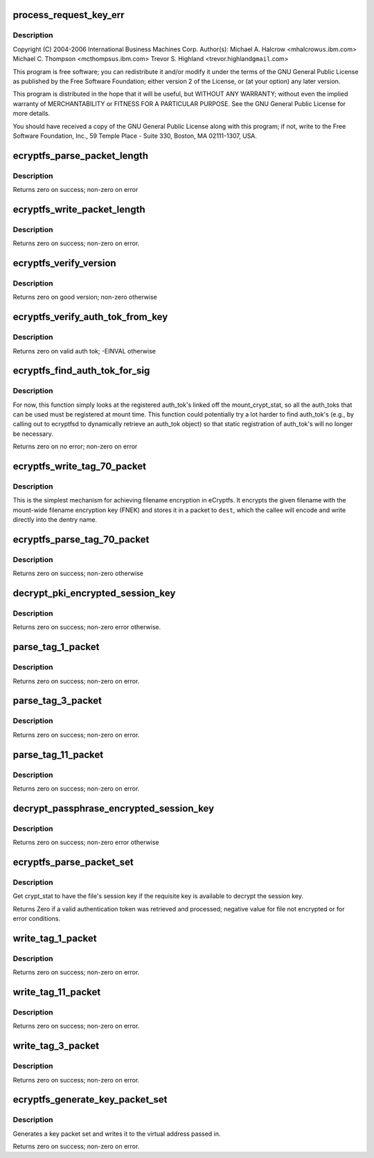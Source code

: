 .. -*- coding: utf-8; mode: rst -*-
.. src-file: fs/ecryptfs/keystore.c

.. _`process_request_key_err`:

process_request_key_err
=======================

.. c:function:: int process_request_key_err(long err_code)

    Linux filesystem encryption layer In-kernel key management code.  Includes functions to parse and write authentication token-related packets with the underlying file.

    :param long err_code:
        *undescribed*

.. _`process_request_key_err.description`:

Description
-----------

Copyright (C) 2004-2006 International Business Machines Corp.
Author(s): Michael A. Halcrow <mhalcrow\ ``us``\ .ibm.com>
Michael C. Thompson <mcthomps\ ``us``\ .ibm.com>
Trevor S. Highland <trevor.highland\ ``gmail``\ .com>

This program is free software; you can redistribute it and/or
modify it under the terms of the GNU General Public License as
published by the Free Software Foundation; either version 2 of the
License, or (at your option) any later version.

This program is distributed in the hope that it will be useful, but
WITHOUT ANY WARRANTY; without even the implied warranty of
MERCHANTABILITY or FITNESS FOR A PARTICULAR PURPOSE.  See the GNU
General Public License for more details.

You should have received a copy of the GNU General Public License
along with this program; if not, write to the Free Software
Foundation, Inc., 59 Temple Place - Suite 330, Boston, MA
02111-1307, USA.

.. _`ecryptfs_parse_packet_length`:

ecryptfs_parse_packet_length
============================

.. c:function:: int ecryptfs_parse_packet_length(unsigned char *data, size_t *size, size_t *length_size)

    :param unsigned char \*data:
        Pointer to memory containing length at offset

    :param size_t \*size:
        This function writes the decoded size to this memory
        address; zero on error

    :param size_t \*length_size:
        The number of bytes occupied by the encoded length

.. _`ecryptfs_parse_packet_length.description`:

Description
-----------

Returns zero on success; non-zero on error

.. _`ecryptfs_write_packet_length`:

ecryptfs_write_packet_length
============================

.. c:function:: int ecryptfs_write_packet_length(char *dest, size_t size, size_t *packet_size_length)

    :param char \*dest:
        The byte array target into which to write the length. Must
        have at least ECRYPTFS_MAX_PKT_LEN_SIZE bytes allocated.

    :param size_t size:
        The length to write.

    :param size_t \*packet_size_length:
        The number of bytes used to encode the packet
        length is written to this address.

.. _`ecryptfs_write_packet_length.description`:

Description
-----------

Returns zero on success; non-zero on error.

.. _`ecryptfs_verify_version`:

ecryptfs_verify_version
=======================

.. c:function:: int ecryptfs_verify_version(u16 version)

    :param u16 version:
        The version number to confirm

.. _`ecryptfs_verify_version.description`:

Description
-----------

Returns zero on good version; non-zero otherwise

.. _`ecryptfs_verify_auth_tok_from_key`:

ecryptfs_verify_auth_tok_from_key
=================================

.. c:function:: int ecryptfs_verify_auth_tok_from_key(struct key *auth_tok_key, struct ecryptfs_auth_tok **auth_tok)

    :param struct key \*auth_tok_key:
        key containing the authentication token

    :param struct ecryptfs_auth_tok \*\*auth_tok:
        authentication token

.. _`ecryptfs_verify_auth_tok_from_key.description`:

Description
-----------

Returns zero on valid auth tok; -EINVAL otherwise

.. _`ecryptfs_find_auth_tok_for_sig`:

ecryptfs_find_auth_tok_for_sig
==============================

.. c:function:: int ecryptfs_find_auth_tok_for_sig(struct key **auth_tok_key, struct ecryptfs_auth_tok **auth_tok, struct ecryptfs_mount_crypt_stat *mount_crypt_stat, char *sig)

    :param struct key \*\*auth_tok_key:
        *undescribed*

    :param struct ecryptfs_auth_tok \*\*auth_tok:
        Set to the matching auth_tok; NULL if not found

    :param struct ecryptfs_mount_crypt_stat \*mount_crypt_stat:
        *undescribed*

    :param char \*sig:
        Sig of auth_tok to find

.. _`ecryptfs_find_auth_tok_for_sig.description`:

Description
-----------

For now, this function simply looks at the registered auth_tok's
linked off the mount_crypt_stat, so all the auth_toks that can be
used must be registered at mount time. This function could
potentially try a lot harder to find auth_tok's (e.g., by calling
out to ecryptfsd to dynamically retrieve an auth_tok object) so
that static registration of auth_tok's will no longer be necessary.

Returns zero on no error; non-zero on error

.. _`ecryptfs_write_tag_70_packet`:

ecryptfs_write_tag_70_packet
============================

.. c:function:: int ecryptfs_write_tag_70_packet(char *dest, size_t *remaining_bytes, size_t *packet_size, struct ecryptfs_mount_crypt_stat *mount_crypt_stat, char *filename, size_t filename_size)

    Write encrypted filename (EFN) packet against FNEK

    :param char \*dest:
        *undescribed*

    :param size_t \*remaining_bytes:
        *undescribed*

    :param size_t \*packet_size:
        *undescribed*

    :param struct ecryptfs_mount_crypt_stat \*mount_crypt_stat:
        *undescribed*

    :param char \*filename:
        NULL-terminated filename string

    :param size_t filename_size:
        *undescribed*

.. _`ecryptfs_write_tag_70_packet.description`:

Description
-----------

This is the simplest mechanism for achieving filename encryption in
eCryptfs. It encrypts the given filename with the mount-wide
filename encryption key (FNEK) and stores it in a packet to \ ``dest``\ ,
which the callee will encode and write directly into the dentry
name.

.. _`ecryptfs_parse_tag_70_packet`:

ecryptfs_parse_tag_70_packet
============================

.. c:function:: int ecryptfs_parse_tag_70_packet(char **filename, size_t *filename_size, size_t *packet_size, struct ecryptfs_mount_crypt_stat *mount_crypt_stat, char *data, size_t max_packet_size)

    Parse and process FNEK-encrypted passphrase packet

    :param char \*\*filename:
        This function kmalloc's the memory for the filename

    :param size_t \*filename_size:
        This function sets this to the amount of memory
        kmalloc'd for the filename

    :param size_t \*packet_size:
        This function sets this to the the number of octets
        in the packet parsed

    :param struct ecryptfs_mount_crypt_stat \*mount_crypt_stat:
        The mount-wide cryptographic context

    :param char \*data:
        The memory location containing the start of the tag 70
        packet

    :param size_t max_packet_size:
        The maximum legal size of the packet to be parsed
        from \ ``data``\ 

.. _`ecryptfs_parse_tag_70_packet.description`:

Description
-----------

Returns zero on success; non-zero otherwise

.. _`decrypt_pki_encrypted_session_key`:

decrypt_pki_encrypted_session_key
=================================

.. c:function:: int decrypt_pki_encrypted_session_key(struct ecryptfs_auth_tok *auth_tok, struct ecryptfs_crypt_stat *crypt_stat)

    Decrypt the session key with the given auth_tok.

    :param struct ecryptfs_auth_tok \*auth_tok:
        The key authentication token used to decrypt the session key

    :param struct ecryptfs_crypt_stat \*crypt_stat:
        The cryptographic context

.. _`decrypt_pki_encrypted_session_key.description`:

Description
-----------

Returns zero on success; non-zero error otherwise.

.. _`parse_tag_1_packet`:

parse_tag_1_packet
==================

.. c:function:: int parse_tag_1_packet(struct ecryptfs_crypt_stat *crypt_stat, unsigned char *data, struct list_head *auth_tok_list, struct ecryptfs_auth_tok **new_auth_tok, size_t *packet_size, size_t max_packet_size)

    :param struct ecryptfs_crypt_stat \*crypt_stat:
        The cryptographic context to modify based on packet contents

    :param unsigned char \*data:
        The raw bytes of the packet.

    :param struct list_head \*auth_tok_list:
        eCryptfs parses packets into authentication tokens;
        a new authentication token will be placed at the
        end of this list for this packet.

    :param struct ecryptfs_auth_tok \*\*new_auth_tok:
        Pointer to a pointer to memory that this function
        allocates; sets the memory address of the pointer to
        NULL on error. This object is added to the
        auth_tok_list.

    :param size_t \*packet_size:
        This function writes the size of the parsed packet
        into this memory location; zero on error.

    :param size_t max_packet_size:
        The maximum allowable packet size

.. _`parse_tag_1_packet.description`:

Description
-----------

Returns zero on success; non-zero on error.

.. _`parse_tag_3_packet`:

parse_tag_3_packet
==================

.. c:function:: int parse_tag_3_packet(struct ecryptfs_crypt_stat *crypt_stat, unsigned char *data, struct list_head *auth_tok_list, struct ecryptfs_auth_tok **new_auth_tok, size_t *packet_size, size_t max_packet_size)

    :param struct ecryptfs_crypt_stat \*crypt_stat:
        The cryptographic context to modify based on packet
        contents.

    :param unsigned char \*data:
        The raw bytes of the packet.

    :param struct list_head \*auth_tok_list:
        eCryptfs parses packets into authentication tokens;
        a new authentication token will be placed at the end
        of this list for this packet.

    :param struct ecryptfs_auth_tok \*\*new_auth_tok:
        Pointer to a pointer to memory that this function
        allocates; sets the memory address of the pointer to
        NULL on error. This object is added to the
        auth_tok_list.

    :param size_t \*packet_size:
        This function writes the size of the parsed packet
        into this memory location; zero on error.

    :param size_t max_packet_size:
        maximum number of bytes to parse

.. _`parse_tag_3_packet.description`:

Description
-----------

Returns zero on success; non-zero on error.

.. _`parse_tag_11_packet`:

parse_tag_11_packet
===================

.. c:function:: int parse_tag_11_packet(unsigned char *data, unsigned char *contents, size_t max_contents_bytes, size_t *tag_11_contents_size, size_t *packet_size, size_t max_packet_size)

    :param unsigned char \*data:
        The raw bytes of the packet

    :param unsigned char \*contents:
        This function writes the data contents of the literal
        packet into this memory location

    :param size_t max_contents_bytes:
        The maximum number of bytes that this function
        is allowed to write into contents

    :param size_t \*tag_11_contents_size:
        This function writes the size of the parsed
        contents into this memory location; zero on
        error

    :param size_t \*packet_size:
        This function writes the size of the parsed packet
        into this memory location; zero on error

    :param size_t max_packet_size:
        maximum number of bytes to parse

.. _`parse_tag_11_packet.description`:

Description
-----------

Returns zero on success; non-zero on error.

.. _`decrypt_passphrase_encrypted_session_key`:

decrypt_passphrase_encrypted_session_key
========================================

.. c:function:: int decrypt_passphrase_encrypted_session_key(struct ecryptfs_auth_tok *auth_tok, struct ecryptfs_crypt_stat *crypt_stat)

    Decrypt the session key with the given auth_tok.

    :param struct ecryptfs_auth_tok \*auth_tok:
        The passphrase authentication token to use to encrypt the FEK

    :param struct ecryptfs_crypt_stat \*crypt_stat:
        The cryptographic context

.. _`decrypt_passphrase_encrypted_session_key.description`:

Description
-----------

Returns zero on success; non-zero error otherwise

.. _`ecryptfs_parse_packet_set`:

ecryptfs_parse_packet_set
=========================

.. c:function:: int ecryptfs_parse_packet_set(struct ecryptfs_crypt_stat *crypt_stat, unsigned char *src, struct dentry *ecryptfs_dentry)

    :param struct ecryptfs_crypt_stat \*crypt_stat:
        The cryptographic context

    :param unsigned char \*src:
        Virtual address of region of memory containing the packets

    :param struct dentry \*ecryptfs_dentry:
        The eCryptfs dentry associated with the packet set

.. _`ecryptfs_parse_packet_set.description`:

Description
-----------

Get crypt_stat to have the file's session key if the requisite key
is available to decrypt the session key.

Returns Zero if a valid authentication token was retrieved and
processed; negative value for file not encrypted or for error
conditions.

.. _`write_tag_1_packet`:

write_tag_1_packet
==================

.. c:function:: int write_tag_1_packet(char *dest, size_t *remaining_bytes, struct key *auth_tok_key, struct ecryptfs_auth_tok *auth_tok, struct ecryptfs_crypt_stat *crypt_stat, struct ecryptfs_key_record *key_rec, size_t *packet_size)

    Write an RFC2440-compatible tag 1 (public key) packet

    :param char \*dest:
        Buffer into which to write the packet

    :param size_t \*remaining_bytes:
        Maximum number of bytes that can be writtn

    :param struct key \*auth_tok_key:
        The authentication token key to unlock and put when done with
        \ ``auth_tok``\ 

    :param struct ecryptfs_auth_tok \*auth_tok:
        The authentication token used for generating the tag 1 packet

    :param struct ecryptfs_crypt_stat \*crypt_stat:
        The cryptographic context

    :param struct ecryptfs_key_record \*key_rec:
        The key record struct for the tag 1 packet

    :param size_t \*packet_size:
        This function will write the number of bytes that end
        up constituting the packet; set to zero on error

.. _`write_tag_1_packet.description`:

Description
-----------

Returns zero on success; non-zero on error.

.. _`write_tag_11_packet`:

write_tag_11_packet
===================

.. c:function:: int write_tag_11_packet(char *dest, size_t *remaining_bytes, char *contents, size_t contents_length, size_t *packet_length)

    :param char \*dest:
        Target into which Tag 11 packet is to be written

    :param size_t \*remaining_bytes:
        Maximum packet length

    :param char \*contents:
        Byte array of contents to copy in

    :param size_t contents_length:
        Number of bytes in contents

    :param size_t \*packet_length:
        Length of the Tag 11 packet written; zero on error

.. _`write_tag_11_packet.description`:

Description
-----------

Returns zero on success; non-zero on error.

.. _`write_tag_3_packet`:

write_tag_3_packet
==================

.. c:function:: int write_tag_3_packet(char *dest, size_t *remaining_bytes, struct ecryptfs_auth_tok *auth_tok, struct ecryptfs_crypt_stat *crypt_stat, struct ecryptfs_key_record *key_rec, size_t *packet_size)

    :param char \*dest:
        Buffer into which to write the packet

    :param size_t \*remaining_bytes:
        Maximum number of bytes that can be written

    :param struct ecryptfs_auth_tok \*auth_tok:
        Authentication token

    :param struct ecryptfs_crypt_stat \*crypt_stat:
        The cryptographic context

    :param struct ecryptfs_key_record \*key_rec:
        encrypted key

    :param size_t \*packet_size:
        This function will write the number of bytes that end
        up constituting the packet; set to zero on error

.. _`write_tag_3_packet.description`:

Description
-----------

Returns zero on success; non-zero on error.

.. _`ecryptfs_generate_key_packet_set`:

ecryptfs_generate_key_packet_set
================================

.. c:function:: int ecryptfs_generate_key_packet_set(char *dest_base, struct ecryptfs_crypt_stat *crypt_stat, struct dentry *ecryptfs_dentry, size_t *len, size_t max)

    :param char \*dest_base:
        Virtual address from which to write the key record set

    :param struct ecryptfs_crypt_stat \*crypt_stat:
        The cryptographic context from which the
        authentication tokens will be retrieved

    :param struct dentry \*ecryptfs_dentry:
        The dentry, used to retrieve the mount crypt stat
        for the global parameters

    :param size_t \*len:
        The amount written

    :param size_t max:
        The maximum amount of data allowed to be written

.. _`ecryptfs_generate_key_packet_set.description`:

Description
-----------

Generates a key packet set and writes it to the virtual address
passed in.

Returns zero on success; non-zero on error.

.. This file was automatic generated / don't edit.

